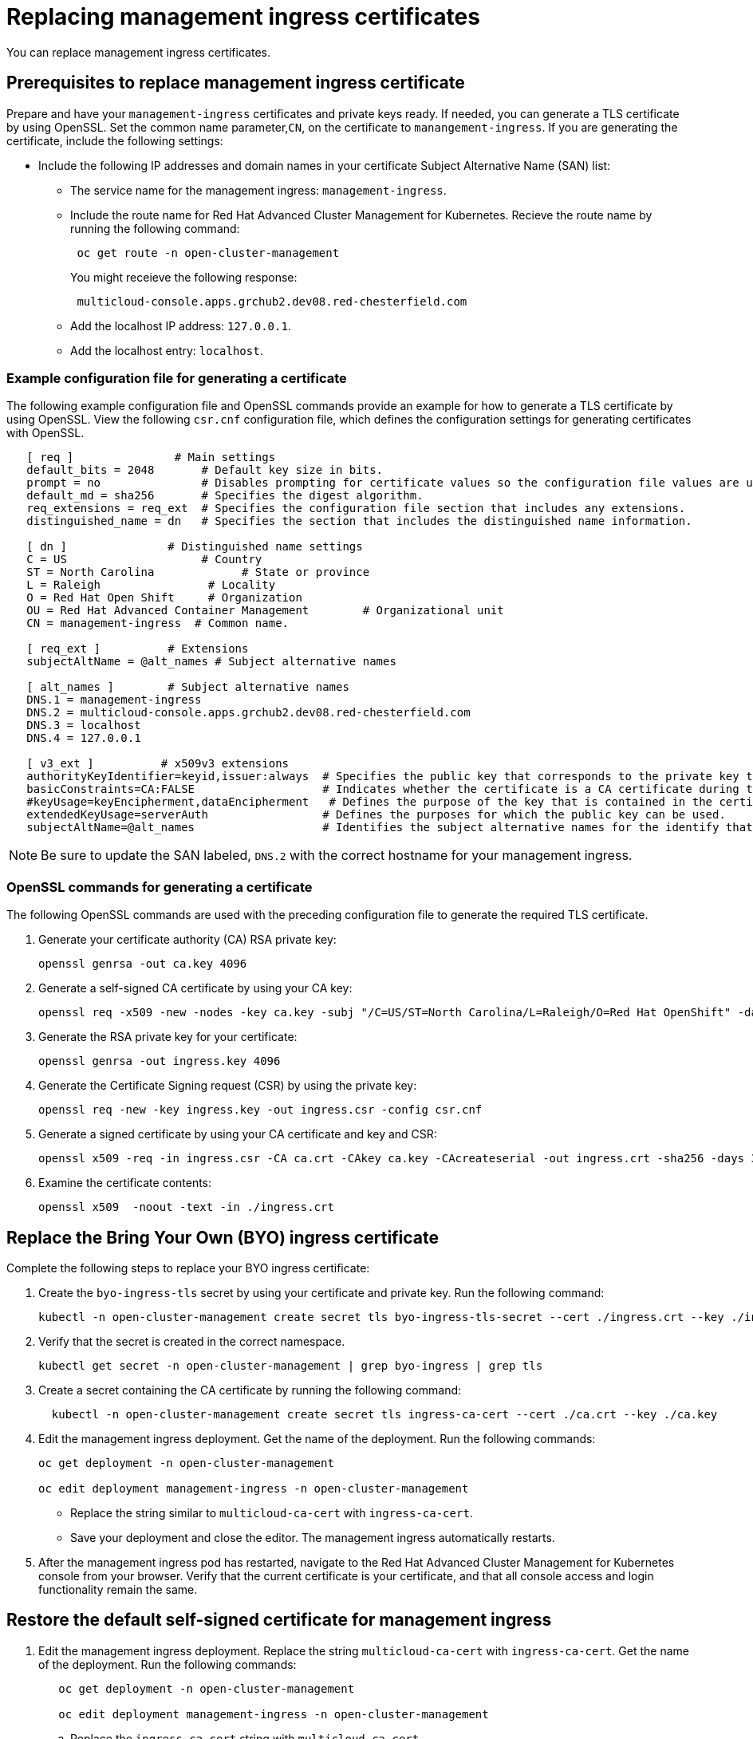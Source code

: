 [#replacing-management-ingress-certificates]
= Replacing management ingress certificates

You can replace management ingress certificates.

[#prerequisites-to-replace-management-ingress-certificate]
== Prerequisites to replace management ingress certificate

Prepare and have your `management-ingress` certificates and private keys ready.
If needed, you can generate a TLS certificate by using OpenSSL.
Set the common name parameter,`CN`, on the certificate to `manangement-ingress`.
If you are generating the certificate, include the following settings:

* Include the following IP addresses and domain names in your certificate Subject Alternative Name (SAN) list:
 ** The service name for the management ingress: `management-ingress`.
 ** Include the route name for Red Hat Advanced Cluster Management for Kubernetes.
Recieve the route name by running the following command:
+
----
 oc get route -n open-cluster-management
----
+
You might receieve the following response:
+
----
 multicloud-console.apps.grchub2.dev08.red-chesterfield.com
----

 ** Add the localhost IP address: `127.0.0.1`.
 ** Add the localhost entry: `localhost`.

[#example-configuration-file-for-generating-a-certificate]
=== Example configuration file for generating a certificate

The following example configuration file and OpenSSL commands provide an example for how to generate a TLS certificate by using OpenSSL.
View the following `csr.cnf` configuration file, which defines the configuration settings for generating certificates with OpenSSL.

----
   [ req ]               # Main settings
   default_bits = 2048       # Default key size in bits.
   prompt = no               # Disables prompting for certificate values so the configuration file values are used.
   default_md = sha256       # Specifies the digest algorithm.
   req_extensions = req_ext  # Specifies the configuration file section that includes any extensions.
   distinguished_name = dn   # Specifies the section that includes the distinguished name information.

   [ dn ]               # Distinguished name settings
   C = US                    # Country
   ST = North Carolina             # State or province
   L = Raleigh                # Locality
   O = Red Hat Open Shift     # Organization
   OU = Red Hat Advanced Container Management        # Organizational unit
   CN = management-ingress  # Common name.

   [ req_ext ]          # Extensions
   subjectAltName = @alt_names # Subject alternative names

   [ alt_names ]        # Subject alternative names
   DNS.1 = management-ingress
   DNS.2 = multicloud-console.apps.grchub2.dev08.red-chesterfield.com
   DNS.3 = localhost
   DNS.4 = 127.0.0.1

   [ v3_ext ]          # x509v3 extensions
   authorityKeyIdentifier=keyid,issuer:always  # Specifies the public key that corresponds to the private key that is used to sign a certificate.
   basicConstraints=CA:FALSE                   # Indicates whether the certificate is a CA certificate during the certificate chain verification process.
   #keyUsage=keyEncipherment,dataEncipherment   # Defines the purpose of the key that is contained in the certificate.
   extendedKeyUsage=serverAuth                 # Defines the purposes for which the public key can be used.
   subjectAltName=@alt_names                   # Identifies the subject alternative names for the identify that is bound to the public key by the CA.
----

NOTE: Be sure to update the SAN labeled, `DNS.2` with the correct hostname for your management ingress.

[#openssl-commands-for-generating-a-certificate]
=== OpenSSL commands for generating a certificate

The following OpenSSL commands are used with the preceding configuration file to generate the required TLS certificate.

. Generate your certificate authority (CA) RSA private key:
+
----
openssl genrsa -out ca.key 4096
----

. Generate a self-signed CA certificate by using your CA key:
+
----
openssl req -x509 -new -nodes -key ca.key -subj "/C=US/ST=North Carolina/L=Raleigh/O=Red Hat OpenShift" -days 400 -out ca.crt
----

. Generate the RSA private key for your certificate:
+
----
openssl genrsa -out ingress.key 4096
----

. Generate the Certificate Signing request (CSR) by using the private key:
+
----
openssl req -new -key ingress.key -out ingress.csr -config csr.cnf
----

. Generate a signed certificate by using your CA certificate and key and CSR:
+
----
openssl x509 -req -in ingress.csr -CA ca.crt -CAkey ca.key -CAcreateserial -out ingress.crt -sha256 -days 300 -extensions v3_ext -extfile csr.cnf
----

. Examine the certificate contents:
+
----
openssl x509  -noout -text -in ./ingress.crt
----

[#replace-the-bring-your-own-byo-ingress-certificate]
== Replace the Bring Your Own (BYO) ingress certificate

Complete the following steps to replace your BYO ingress certificate:

. Create the `byo-ingress-tls` secret by using your certificate and private key.
Run the following command:
+
----
kubectl -n open-cluster-management create secret tls byo-ingress-tls-secret --cert ./ingress.crt --key ./ingress.key
----

. Verify that the secret is created in the correct namespace.
+
----
kubectl get secret -n open-cluster-management | grep byo-ingress | grep tls
----

. Create a secret containing the CA certificate by running the following command:
+
----
  kubectl -n open-cluster-management create secret tls ingress-ca-cert --cert ./ca.crt --key ./ca.key
----

. Edit the management ingress deployment.
Get the name of the deployment.
Run the following commands:
+
----
oc get deployment -n open-cluster-management

oc edit deployment management-ingress -n open-cluster-management
----

 ** Replace the string similar to `multicloud-ca-cert` with `ingress-ca-cert`.
 ** Save your deployment and close the editor.
The management ingress automatically restarts.

. After the management ingress pod has restarted, navigate to the Red Hat Advanced Cluster Management for Kubernetes console from your browser.
Verify that the current certificate is your certificate, and that all console access and login functionality remain the same.

[#restore-the-default-self-signed-certificate-for-management-ingress]
== Restore the default self-signed certificate for management ingress

. Edit the management ingress deployment.
Replace the string `multicloud-ca-cert` with `ingress-ca-cert`.
Get the name of the deployment.
Run the following commands:
+
----
   oc get deployment -n open-cluster-management

   oc edit deployment management-ingress -n open-cluster-management
----

 .. Replace the `ingress-ca-cert` string  with `multicloud-ca-cert`.
 .. Replace the `byo-ingress-tls-secret` string with the correct secret name similar to `management-ingress-b6417-tls-secret`.
 .. Save your deployment and close the editor.
The management ingress automatically restarts.

. After all pods are restarted, navigate to the Red Hat Advanced Cluster Management for Kubernetes console from your browser.
Verify that the current certificate is your certificate, and that all console access and login functionality remain the same.
. Delete the Bring Your Own (BYO) ingress secret by running the following command:
+
----
oc delete secret -n open-cluster-management byo-ingress-tls-secret
----

Return to the xref:security_intro[Security page] for more information on securing your cluster.
